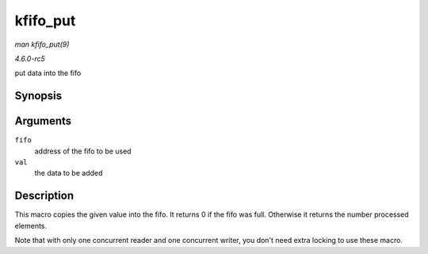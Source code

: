 .. -*- coding: utf-8; mode: rst -*-

.. _API-kfifo-put:

=========
kfifo_put
=========

*man kfifo_put(9)*

*4.6.0-rc5*

put data into the fifo


Synopsis
========

.. c:function:: kfifo_put( fifo, val )

Arguments
=========

``fifo``
    address of the fifo to be used

``val``
    the data to be added


Description
===========

This macro copies the given value into the fifo. It returns 0 if the
fifo was full. Otherwise it returns the number processed elements.

Note that with only one concurrent reader and one concurrent writer, you
don't need extra locking to use these macro.


.. ------------------------------------------------------------------------------
.. This file was automatically converted from DocBook-XML with the dbxml
.. library (https://github.com/return42/sphkerneldoc). The origin XML comes
.. from the linux kernel, refer to:
..
.. * https://github.com/torvalds/linux/tree/master/Documentation/DocBook
.. ------------------------------------------------------------------------------
